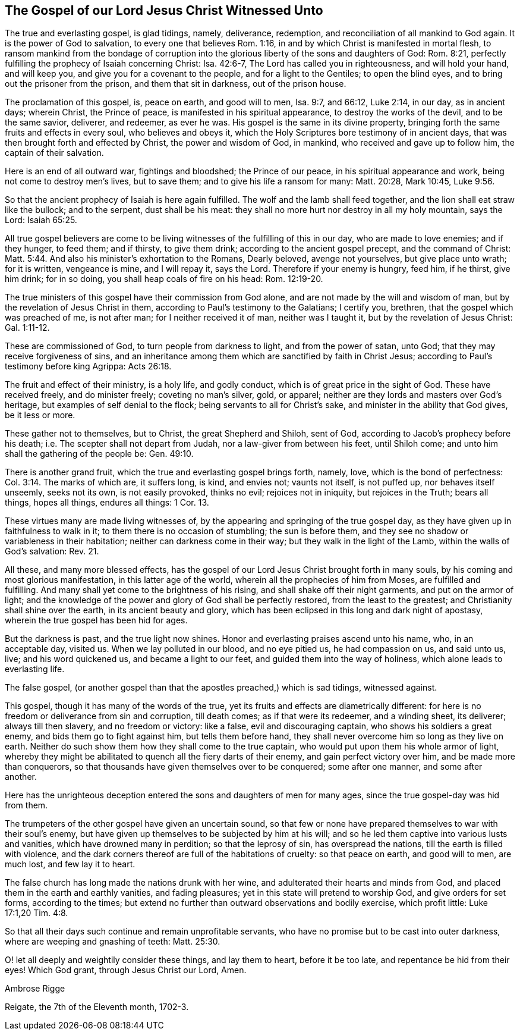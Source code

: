 [#gospel_witnessed, short="The Gospel Witnessed Unto"]
== The Gospel of our Lord Jesus Christ Witnessed Unto

The true and everlasting gospel, is glad tidings, namely, deliverance, redemption,
and reconciliation of all mankind to God again.
It is the power of God to salvation, to every one that believes Rom. 1:16,
in and by which Christ is manifested in mortal flesh,
to ransom mankind from the bondage of corruption into
the glorious liberty of the sons and daughters of God:
Rom. 8:21, perfectly fulfilling the prophecy of Isaiah concerning Christ:
Isa. 42:6-7, The Lord has called you in righteousness, and will hold your hand,
and will keep you, and give you for a covenant to the people,
and for a light to the Gentiles; to open the blind eyes,
and to bring out the prisoner from the prison, and them that sit in darkness,
out of the prison house.

The proclamation of this gospel, is, peace on earth, and good will to men, Isa. 9:7,
and 66:12, Luke 2:14, in our day, as in ancient days; wherein Christ,
the Prince of peace, is manifested in his spiritual appearance,
to destroy the works of the devil, and to be the same savior, deliverer, and redeemer,
as ever he was.
His gospel is the same in its divine property,
bringing forth the same fruits and effects in every soul, who believes and obeys it,
which the Holy Scriptures bore testimony of in ancient days,
that was then brought forth and effected by Christ, the power and wisdom of God,
in mankind, who received and gave up to follow him, the captain of their salvation.

Here is an end of all outward war, fightings and bloodshed; the Prince of our peace,
in his spiritual appearance and work, being not come to destroy men's lives,
but to save them; and to give his life a ransom for many: Matt. 20:28, Mark 10:45,
Luke 9:56.

So that the ancient prophecy of Isaiah is here again fulfilled.
The wolf and the lamb shall feed together, and the lion shall eat straw like the bullock;
and to the serpent, dust shall be his meat:
they shall no more hurt nor destroy in all my holy mountain, says the Lord:
Isaiah 65:25.

All true gospel believers are come to be living
witnesses of the fulfilling of this in our day,
who are made to love enemies; and if they hunger, to feed them; and if thirsty,
to give them drink; according to the ancient gospel precept, and the command of Christ:
Matt. 5:44. And also his minister's exhortation to the Romans, Dearly beloved,
avenge not yourselves, but give place unto wrath; for it is written, vengeance is mine,
and I will repay it, says the Lord.
Therefore if your enemy is hungry, feed him, if he thirst, give him drink;
for in so doing, you shall heap coals of fire on his head: Rom. 12:19-20.

The true ministers of this gospel have their commission from God alone,
and are not made by the will and wisdom of man,
but by the revelation of Jesus Christ in them,
according to Paul's testimony to the Galatians; I certify you, brethren,
that the gospel which was preached of me, is not after man;
for I neither received it of man, neither was I taught it,
but by the revelation of Jesus Christ: Gal. 1:11-12.

These are commissioned of God, to turn people from darkness to light,
and from the power of satan, unto God; that they may receive forgiveness of sins,
and an inheritance among them which are sanctified by faith in Christ Jesus;
according to Paul's testimony before king Agrippa: Acts 26:18.

The fruit and effect of their ministry, is a holy life, and godly conduct,
which is of great price in the sight of God.
These have received freely, and do minister freely; coveting no man's silver, gold,
or apparel; neither are they lords and masters over God's heritage,
but examples of self denial to the flock; being servants to all for Christ's sake,
and minister in the ability that God gives, be it less or more.

These gather not to themselves, but to Christ, the great Shepherd and Shiloh,
sent of God, according to Jacob's prophecy before his death;
i.e. The scepter shall not depart from Judah, nor a law-giver from between his feet,
until Shiloh come; and unto him shall the gathering of the people be: Gen. 49:10.

There is another grand fruit, which the true and everlasting gospel brings forth, namely,
love, which is the bond of perfectness: Col. 3:14. The marks of which are,
it suffers long, is kind, and envies not; vaunts not itself, is not puffed up,
nor behaves itself unseemly, seeks not its own, is not easily provoked, thinks no evil;
rejoices not in iniquity, but rejoices in the Truth; bears all things, hopes all things,
endures all things: 1 Cor.
13.

These virtues many are made living witnesses of,
by the appearing and springing of the true gospel day,
as they have given up in faithfulness to walk in it;
to them there is no occasion of stumbling; the sun is before them,
and they see no shadow or variableness in their habitation;
neither can darkness come in their way; but they walk in the light of the Lamb,
within the walls of God's salvation: Rev.
21.

All these, and many more blessed effects,
has the gospel of our Lord Jesus Christ brought forth in many souls,
by his coming and most glorious manifestation, in this latter age of the world,
wherein all the prophecies of him from Moses, are fulfilled and fulfilling.
And many shall yet come to the brightness of his rising,
and shall shake off their night garments, and put on the armor of light;
and the knowledge of the power and glory of God shall be perfectly restored,
from the least to the greatest; and Christianity shall shine over the earth,
in its ancient beauty and glory,
which has been eclipsed in this long and dark night of apostasy,
wherein the true gospel has been hid for ages.

But the darkness is past, and the true light now shines.
Honor and everlasting praises ascend unto his name, who, in an acceptable day,
visited us. When we lay polluted in our blood, and no eye pitied us,
he had compassion on us, and said unto us, live; and his word quickened us,
and became a light to our feet, and guided them into the way of holiness,
which alone leads to everlasting life.

The false gospel,
(or another gospel than that the apostles preached,) which is sad tidings,
witnessed against.

This gospel, though it has many of the words of the true,
yet its fruits and effects are diametrically different:
for here is no freedom or deliverance from sin and corruption, till death comes;
as if that were its redeemer, and a winding sheet, its deliverer;
always till then slavery, and no freedom or victory: like a false,
evil and discouraging captain, who shows his soldiers a great enemy,
and bids them go to fight against him, but tells them before hand,
they shall never overcome him so long as they live on earth.
Neither do such show them how they shall come to the true captain,
who would put upon them his whole armor of light,
whereby they might be abilitated to quench all the fiery darts of their enemy,
and gain perfect victory over him, and be made more than conquerors,
so that thousands have given themselves over to be conquered; some after one manner,
and some after another.

Here has the unrighteous deception entered the sons and daughters of men for many ages,
since the true gospel-day was hid from them.

The trumpeters of the other gospel have given an uncertain sound,
so that few or none have prepared themselves to war with their soul's enemy,
but have given up themselves to be subjected by him at his will;
and so he led them captive into various lusts and vanities,
which have drowned many in perdition; so that the leprosy of sin,
has overspread the nations, till the earth is filled with violence,
and the dark corners thereof are full of the habitations of cruelty:
so that peace on earth, and good will to men, are much lost, and few lay it to heart.

The false church has long made the nations drunk with her wine,
and adulterated their hearts and minds from God,
and placed them in the earth and earthly vanities, and fading pleasures;
yet in this state will pretend to worship God, and give orders for set forms,
according to the times;
but extend no further than outward observations and bodily exercise, which profit little:
Luke 17:1,20 Tim.
4:8.

So that all their days such continue and remain unprofitable servants,
who have no promise but to be cast into outer darkness,
where are weeping and gnashing of teeth: Matt. 25:30.

O! let all deeply and weightily consider these things, and lay them to heart,
before it be too late, and repentance be hid from their eyes!
Which God grant, through Jesus Christ our Lord, Amen.

[.signed-section-signature]
Ambrose Rigge

[.signed-section-context-close]
Reigate, the 7th of the Eleventh month, 1702-3.
